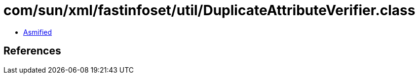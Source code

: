 = com/sun/xml/fastinfoset/util/DuplicateAttributeVerifier.class

 - link:DuplicateAttributeVerifier-asmified.java[Asmified]

== References

